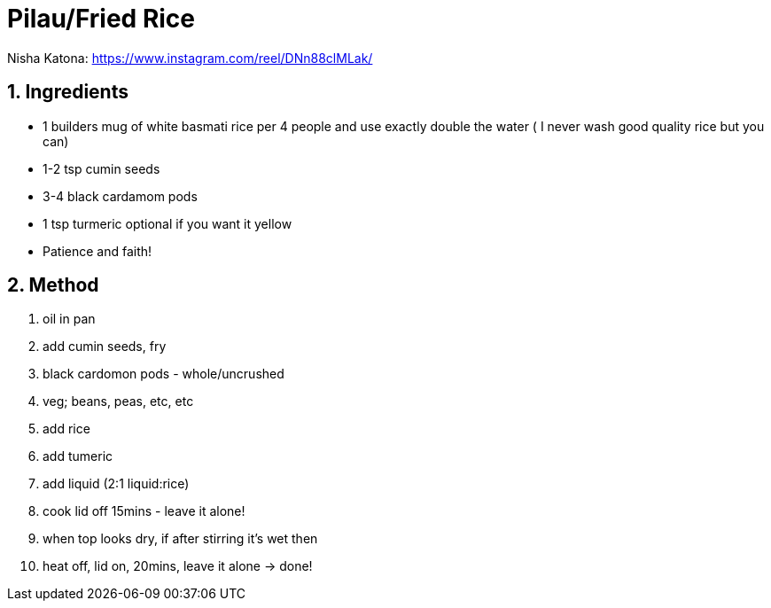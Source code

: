 //:toc: left
//:toclevels: 3
//:toc-title: Contents
:sectnums:

:imagesdir: ../images

//:image:chicken-pepper-jollof-rice.gif[]



= Pilau/Fried Rice

//Preparation time:15 minutes +
//Cooking time:70 minutes +
//Total time:1 hour 25 minutes +
//Serves: 4

Nisha Katona: https://www.instagram.com/reel/DNn88clMLak/

== Ingredients
* 1 builders mug of white basmati rice per 4 people and use exactly double the water ( I never wash good quality rice but you can)
* 1-2 tsp cumin seeds
* 3-4 black cardamom pods
* 1 tsp turmeric optional if you want it yellow
* Patience and faith!

== Method
1. oil in pan
1. add cumin seeds, fry
1. black cardomon pods - whole/uncrushed
1. veg; beans, peas, etc, etc
1. add rice
1. add tumeric
1. add liquid (2:1 liquid:rice)
1. cook lid off 15mins - leave it alone!
1. when top looks dry, if after stirring it's wet then
1. heat off, lid on, 20mins, leave it alone -> done!